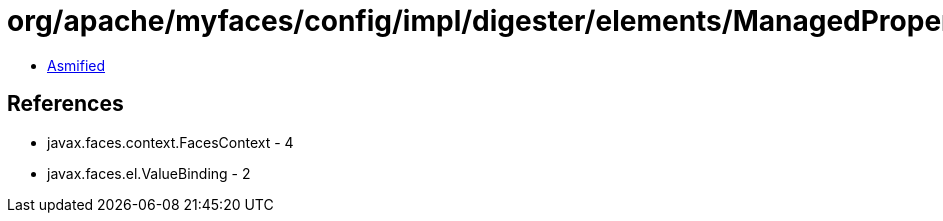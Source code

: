 = org/apache/myfaces/config/impl/digester/elements/ManagedPropertyImpl$DummyValueBinding.class

 - link:ManagedPropertyImpl$DummyValueBinding-asmified.java[Asmified]

== References

 - javax.faces.context.FacesContext - 4
 - javax.faces.el.ValueBinding - 2
